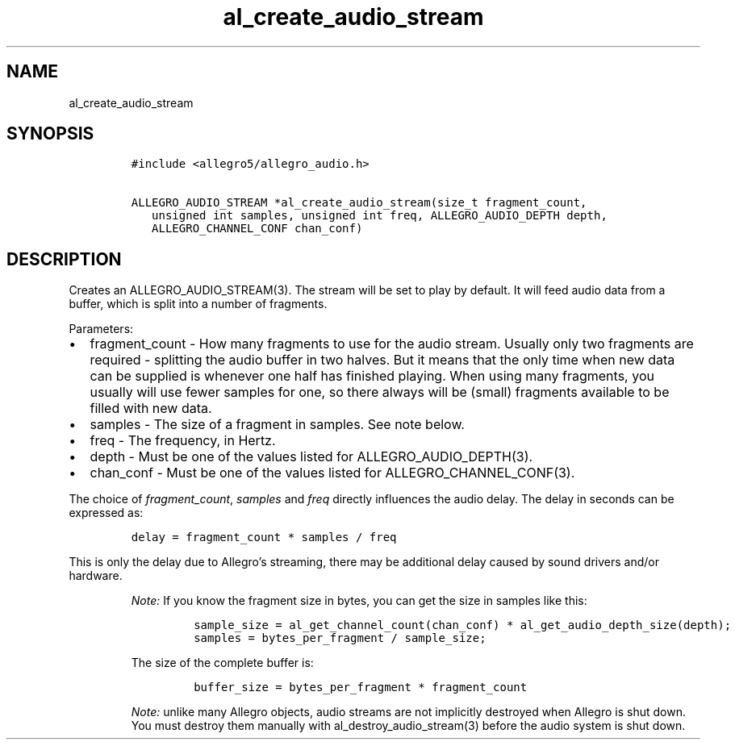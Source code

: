 .TH al_create_audio_stream 3 "" "Allegro reference manual"
.SH NAME
.PP
al_create_audio_stream
.SH SYNOPSIS
.IP
.nf
\f[C]
#include\ <allegro5/allegro_audio.h>

ALLEGRO_AUDIO_STREAM\ *al_create_audio_stream(size_t\ fragment_count,
\ \ \ unsigned\ int\ samples,\ unsigned\ int\ freq,\ ALLEGRO_AUDIO_DEPTH\ depth,
\ \ \ ALLEGRO_CHANNEL_CONF\ chan_conf)
\f[]
.fi
.SH DESCRIPTION
.PP
Creates an ALLEGRO_AUDIO_STREAM(3).
The stream will be set to play by default.
It will feed audio data from a buffer, which is split into a number
of fragments.
.PP
Parameters:
.IP \[bu] 2
fragment_count - How many fragments to use for the audio stream.
Usually only two fragments are required - splitting the audio
buffer in two halves.
But it means that the only time when new data can be supplied is
whenever one half has finished playing.
When using many fragments, you usually will use fewer samples for
one, so there always will be (small) fragments available to be
filled with new data.
.IP \[bu] 2
samples - The size of a fragment in samples.
See note below.
.IP \[bu] 2
freq - The frequency, in Hertz.
.IP \[bu] 2
depth - Must be one of the values listed for
ALLEGRO_AUDIO_DEPTH(3).
.IP \[bu] 2
chan_conf - Must be one of the values listed for
ALLEGRO_CHANNEL_CONF(3).
.PP
The choice of \f[I]fragment_count\f[], \f[I]samples\f[] and
\f[I]freq\f[] directly influences the audio delay.
The delay in seconds can be expressed as:
.IP
.nf
\f[C]
delay\ =\ fragment_count\ *\ samples\ /\ freq
\f[]
.fi
.PP
This is only the delay due to Allegro's streaming, there may be
additional delay caused by sound drivers and/or hardware.
.RS
.PP
\f[I]Note:\f[] If you know the fragment size in bytes, you can get
the size in samples like this:
.IP
.nf
\f[C]
sample_size\ =\ al_get_channel_count(chan_conf)\ *\ al_get_audio_depth_size(depth);
samples\ =\ bytes_per_fragment\ /\ sample_size;
\f[]
.fi
.PP
The size of the complete buffer is:
.IP
.nf
\f[C]
buffer_size\ =\ bytes_per_fragment\ *\ fragment_count
\f[]
.fi
.RE
.RS
.PP
\f[I]Note:\f[] unlike many Allegro objects, audio streams are not
implicitly destroyed when Allegro is shut down.
You must destroy them manually with al_destroy_audio_stream(3)
before the audio system is shut down.
.RE
